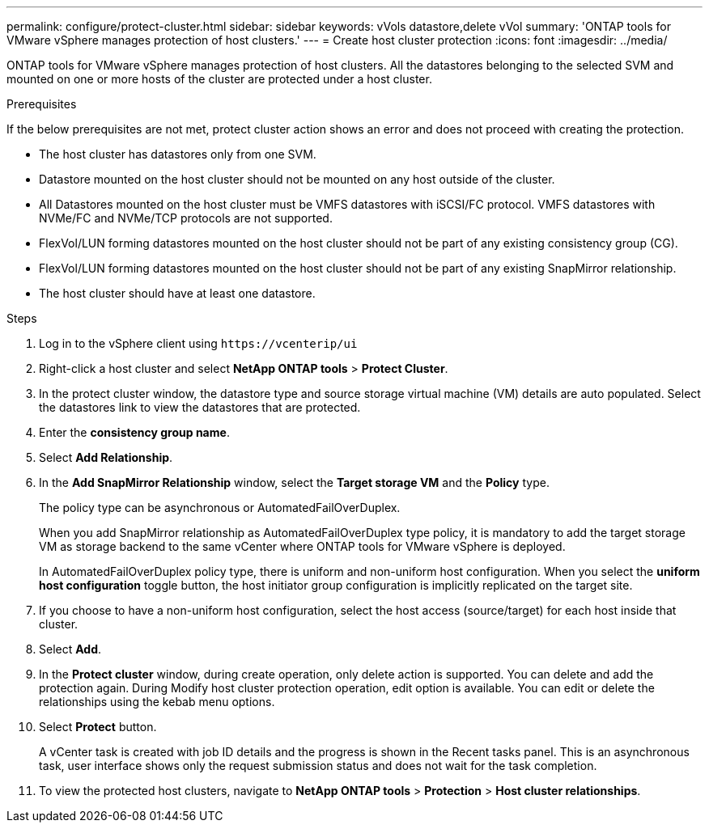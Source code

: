 ---
permalink: configure/protect-cluster.html
sidebar: sidebar
keywords: vVols datastore,delete vVol
summary: 'ONTAP tools for VMware vSphere manages protection of host clusters.'
---
= Create host cluster protection
:icons: font
:imagesdir: ../media/
// new topic for 10.2 content
[.lead]

ONTAP tools for VMware vSphere manages protection of host clusters. 
All the datastores belonging to the selected SVM and mounted on one or more hosts of the cluster are protected under a host cluster.

.Prerequisites
If the below prerequisites are not met, protect cluster action shows an error and does not proceed with creating the protection.

* The host cluster has datastores only from one SVM. 
* Datastore mounted on the host cluster should not be mounted on any host outside of the cluster.
* All Datastores mounted on the host cluster must be VMFS datastores with iSCSI/FC protocol. VMFS datastores with NVMe/FC and NVMe/TCP protocols are not supported.
* FlexVol/LUN forming datastores mounted on the host cluster should not be part of any existing consistency group (CG).
* FlexVol/LUN forming datastores mounted on the host cluster should not be part of any existing SnapMirror relationship.
* The host cluster should have at least one datastore.

.Steps

. Log in to the vSphere client using `\https://vcenterip/ui`
. Right-click a host cluster and select *NetApp ONTAP tools* > *Protect Cluster*.
. In the protect cluster window, the datastore type and source storage virtual machine (VM) details are auto populated. Select the datastores link to view the datastores that are protected.
. Enter the *consistency group name*.
. Select *Add Relationship*.
. In the *Add SnapMirror Relationship* window, select the *Target storage VM* and the *Policy* type.
+
The policy type can be asynchronous or AutomatedFailOverDuplex. 
+
When you add SnapMirror relationship as AutomatedFailOverDuplex type policy, it is mandatory to add the target storage VM as storage backend to the same vCenter where ONTAP tools for VMware vSphere is deployed.
+
In AutomatedFailOverDuplex policy type, there is uniform and non-uniform host configuration. 
When you select the *uniform host configuration* toggle button, the host initiator group configuration is implicitly replicated on the target site. 
. If you choose to have a non-uniform host configuration, select the host access (source/target) for each host inside that cluster.
. Select *Add*.
. In the *Protect cluster* window, during create operation, only delete action is supported. You can delete and add the protection again. During Modify host cluster protection operation, edit option is available. You can edit or delete the relationships using the kebab menu options.
.  Select *Protect* button.
+
A vCenter task is created with job ID details and the progress is shown in the Recent tasks panel. This is an asynchronous task, user interface shows only the request submission status and does not wait for the task completion. 
. To view the protected host clusters, navigate to *NetApp ONTAP tools* > *Protection* > *Host cluster relationships*.